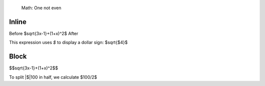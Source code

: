 .. figure:: 🍎.png

   Math: One not even


Inline
------
Before $\sqrt{3x-1}+(1+x)^2$ After

This expression uses `\$` to display a dollar sign: $\sqrt{\$4}$

Block
-----
$$\sqrt{3x-1}+(1+x)^2$$

.. role:: html(raw)
   :format: html

.. |$| replace:: :html:`$`

To split |$|\ 100 in half, we calculate $100/2$